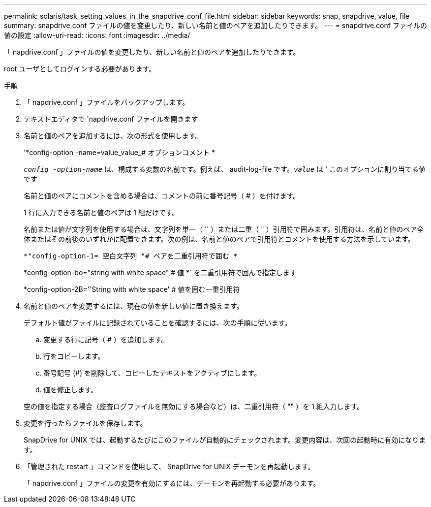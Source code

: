 ---
permalink: solaris/task_setting_values_in_the_snapdrive_conf_file.html 
sidebar: sidebar 
keywords: snap, snapdrive, value, file 
summary: snapdrive.conf ファイルの値を変更したり、新しい名前と値のペアを追加したりできます。 
---
= snapdrive.conf ファイルの値の設定
:allow-uri-read: 
:icons: font
:imagesdir: ../media/


[role="lead"]
「 napdrive.conf 」ファイルの値を変更したり、新しい名前と値のペアを追加したりできます。

root ユーザとしてログインする必要があります。

.手順
. 「 napdrive.conf 」ファイルをバックアップします。
. テキストエディタで 'napdrive.conf ファイルを開きます
. 名前と値のペアを追加するには、次の形式を使用します。
+
'*config-option -name=value_value_# オプションコメント *

+
`_config -option-name_` は、構成する変数の名前です。例えば、 audit-log-file です。`_value_` は ' このオプションに割り当てる値です

+
名前と値のペアにコメントを含める場合は、コメントの前に番号記号（ # ）を付けます。

+
1 行に入力できる名前と値のペアは 1 組だけです。

+
名前または値が文字列を使用する場合は、文字列を単一（ '' ）または二重（ " ）引用符で囲みます。引用符は、名前と値のペア全体またはその前後のいずれかに配置できます。次の例は、名前と値のペアで引用符とコメントを使用する方法を示しています。

+
`*"config-option-1= 空白文字列 "# ペアを二重引用符で囲む *`

+
*config-option-bo="string with white space" # 値 *` を二重引用符で囲んで指定します

+
*config-option-2B=''String with white space' # 値を囲む一重引用符

. 名前と値のペアを変更するには、現在の値を新しい値に置き換えます。
+
デフォルト値がファイルに記録されていることを確認するには、次の手順に従います。

+
.. 変更する行に記号（ # ）を追加します。
.. 行をコピーします。
.. 番号記号 (#) を削除して、コピーしたテキストをアクティブにします。
.. 値を修正します。


+
空の値を指定する場合（監査ログファイルを無効にする場合など）は、二重引用符（ "" ）を 1 組入力します。

. 変更を行ったらファイルを保存します。
+
SnapDrive for UNIX では、起動するたびにこのファイルが自動的にチェックされます。変更内容は、次回の起動時に有効になります。

. 「管理された restart 」コマンドを使用して、 SnapDrive for UNIX デーモンを再起動します。
+
「 napdrive.conf 」ファイルの変更を有効にするには、デーモンを再起動する必要があります。


